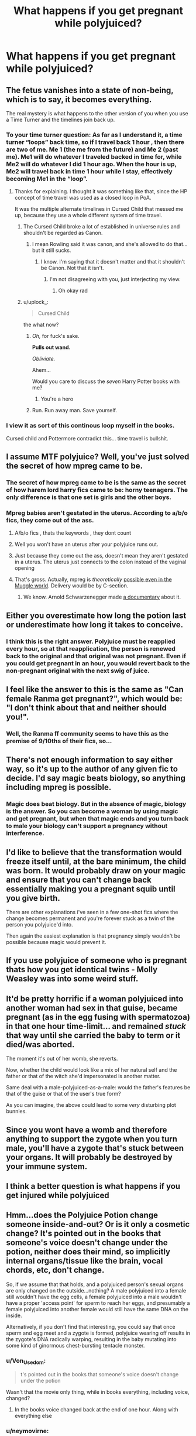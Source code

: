 #+TITLE: What happens if you get pregnant while polyjuiced?

* What happens if you get pregnant while polyjuiced?
:PROPERTIES:
:Author: g4rretc
:Score: 17
:DateUnix: 1569914760.0
:DateShort: 2019-Oct-01
:FlairText: Discussion
:END:

** The fetus vanishes into a state of non-being, which is to say, it becomes everything.

The real mystery is what happens to the other version of you when you use a Time Turner and the timelines join back up.
:PROPERTIES:
:Author: 4ecks
:Score: 25
:DateUnix: 1569917588.0
:DateShort: 2019-Oct-01
:END:

*** To your time turner question: As far as I understand it, a time turner “loops” back time, so if I travel back 1 hour , then there are two of me. Me 1 (the me from the future) and Me 2 (past me). Me1 will do whatever I traveled backed in time for, while Me2 will do whatever I did 1 hour ago. When the hour is up, Me2 will travel back in time 1 hour while I stay, effectively becoming Me1 in the “loop”.
:PROPERTIES:
:Author: ClearlyNotAlpharius
:Score: 22
:DateUnix: 1569920985.0
:DateShort: 2019-Oct-01
:END:

**** Thanks for explaining. I thought it was something like that, since the HP concept of time travel was used as a closed loop in PoA.

It was the multiple alternate timelines in Cursed Child that messed me up, because they use a whole different system of time travel.
:PROPERTIES:
:Author: 4ecks
:Score: 7
:DateUnix: 1569923581.0
:DateShort: 2019-Oct-01
:END:

***** The Cursed Child broke a lot of established in universe rules and shouldn't be regarded as Canon.
:PROPERTIES:
:Author: yeetbeanie
:Score: 20
:DateUnix: 1569931825.0
:DateShort: 2019-Oct-01
:END:

****** I mean Rowling said it was canon, and she's allowed to do that... but it still sucks.
:PROPERTIES:
:Score: 2
:DateUnix: 1569950977.0
:DateShort: 2019-Oct-01
:END:

******* I know. I'm saying that it doesn't matter and that it shouldn't be Canon. Not that it isn't.
:PROPERTIES:
:Author: yeetbeanie
:Score: 6
:DateUnix: 1569954932.0
:DateShort: 2019-Oct-01
:END:

******** I'm not disagreeing with you, just interjecting my view.
:PROPERTIES:
:Score: 3
:DateUnix: 1569956703.0
:DateShort: 2019-Oct-01
:END:

********* Oh okay rad
:PROPERTIES:
:Author: yeetbeanie
:Score: 2
:DateUnix: 1569957049.0
:DateShort: 2019-Oct-01
:END:


***** u/uplock_:
#+begin_quote
  Cursed Child
#+end_quote

the what now?
:PROPERTIES:
:Author: uplock_
:Score: 14
:DateUnix: 1569941494.0
:DateShort: 2019-Oct-01
:END:

****** /Oh,/ for fuck's sake.

*Pulls out wand.*

/Obliviate./

Ahem...

Would you care to discuss the /seven/ Harry Potter books with me?
:PROPERTIES:
:Author: wille179
:Score: 11
:DateUnix: 1569959817.0
:DateShort: 2019-Oct-01
:END:

******* You're a hero
:PROPERTIES:
:Author: CryptidGrimnoir
:Score: 6
:DateUnix: 1569961935.0
:DateShort: 2019-Oct-02
:END:


****** Run. Run away man. Save yourself.
:PROPERTIES:
:Author: CryptidGrimnoir
:Score: 4
:DateUnix: 1569961924.0
:DateShort: 2019-Oct-02
:END:


*** I view it as sort of this continous loop myself in the books.

Cursed child and Pottermore contradict this... time travel is bullshit.
:PROPERTIES:
:Score: 4
:DateUnix: 1569950947.0
:DateShort: 2019-Oct-01
:END:


** I assume MTF polyjuice? Well, you've just solved the secret of how mpreg came to be.
:PROPERTIES:
:Author: Von_Usedom
:Score: 8
:DateUnix: 1569917465.0
:DateShort: 2019-Oct-01
:END:

*** The secret of how mpreg came to be is the same as the secret of how harem lord harry fics came to be: horny teenagers. The only difference is that one set is girls and the other boys.
:PROPERTIES:
:Author: swagrabbit
:Score: 9
:DateUnix: 1569928957.0
:DateShort: 2019-Oct-01
:END:


*** Mpreg babies aren't gestated in the uterus. According to a/b/o fics, they come out of the ass.
:PROPERTIES:
:Author: 4ecks
:Score: 9
:DateUnix: 1569917692.0
:DateShort: 2019-Oct-01
:END:

**** A/b/o fics , thats the keywords , they dont count
:PROPERTIES:
:Author: TheSirGrailluet
:Score: 7
:DateUnix: 1569920340.0
:DateShort: 2019-Oct-01
:END:


**** Well you won't have an uterus after your polyjuice runs out.
:PROPERTIES:
:Author: Von_Usedom
:Score: 4
:DateUnix: 1569917797.0
:DateShort: 2019-Oct-01
:END:


**** Just because they come out the ass, doesn't mean they aren't gestated in a uterus. The uterus just connects to the colon instead of the vaginal opening
:PROPERTIES:
:Author: TGotAReddit
:Score: 3
:DateUnix: 1569952305.0
:DateShort: 2019-Oct-01
:END:


**** That's gross. Actually, mpreg is /theoretically/ [[https://en.wikipedia.org/wiki/Male_pregnancy#Humans][possible even in the Muggle world]]. Delivery would be by C-section.
:PROPERTIES:
:Author: ceplma
:Score: 4
:DateUnix: 1569921566.0
:DateShort: 2019-Oct-01
:END:

***** We know. Arnold Schwarzenegger made [[https://www.imdb.com/title/tt0110216/?ref_=nm_flmg_act_40][a documentary]] about it.
:PROPERTIES:
:Author: Krististrasza
:Score: 6
:DateUnix: 1569932243.0
:DateShort: 2019-Oct-01
:END:


** Either you overestimate how long the potion last or underestimate how long it takes to conceive.
:PROPERTIES:
:Author: Suavesky
:Score: 7
:DateUnix: 1569931347.0
:DateShort: 2019-Oct-01
:END:

*** I think this is the right answer. Polyjuice must be reapplied every hour, so at that reapplication, the person is renewed back to the original and that original was not pregnant. Even if you could get pregnant in an hour, you would revert back to the non-pregnant original with the next swig of juice.
:PROPERTIES:
:Author: angeliqu
:Score: 14
:DateUnix: 1569939411.0
:DateShort: 2019-Oct-01
:END:


** I feel like the answer to this is the same as "Can female Ranma get pregnant?", which would be: "I don't think about that and neither should you!".
:PROPERTIES:
:Author: Raesong
:Score: 10
:DateUnix: 1569917974.0
:DateShort: 2019-Oct-01
:END:

*** Well, the Ranma ff community seems to have this as the premise of 9/10ths of their fics, so...
:PROPERTIES:
:Author: ForwardDiscussion
:Score: 3
:DateUnix: 1569943707.0
:DateShort: 2019-Oct-01
:END:


** There's not enough information to say either way, so it's up to the author of any given fic to decide. I'd say magic beats biology, so anything including mpreg is possible.
:PROPERTIES:
:Author: neymovirne
:Score: 4
:DateUnix: 1569930554.0
:DateShort: 2019-Oct-01
:END:

*** Magic does beat biology. But in the absence of magic, biology is the answer. So you can become a woman by using magic and get pregnant, but when that magic ends and you turn back to male your biology can't support a pregnancy without interference.
:PROPERTIES:
:Author: uplock_
:Score: 3
:DateUnix: 1569941919.0
:DateShort: 2019-Oct-01
:END:


** I'd like to believe that the transformation would freeze itself until, at the bare minimum, the child was born. It would probably draw on your magic and ensure that you can't change back essentially making you a pregnant squib until you give birth.

There are other explanations i've seen in a few one-shot fics where the change becomes permanent and you're forever stuck as a twin of the person you polyjuice'd into.

Then again the easiest explanation is that pregnancy simply wouldn't be possible because magic would prevent it.
:PROPERTIES:
:Author: ChildOfDragons
:Score: 4
:DateUnix: 1569935904.0
:DateShort: 2019-Oct-01
:END:


** If you use polyjuice of someone who is pregnant thats how you get identical twins - Molly Weasley was into some weird stuff.
:PROPERTIES:
:Author: seanbz93
:Score: 3
:DateUnix: 1569928238.0
:DateShort: 2019-Oct-01
:END:


** It'd be pretty horrific if a woman polyjuiced into another woman had sex in that guise, became pregnant (as in the egg fusing with spermatozoa) in that one hour time-limit... and remained /stuck/ that way until she carried the baby to term or it died/was aborted.

The moment it's out of her womb, she reverts.

Now, whether the child would look like a mix of her natural self and the father or that of the witch she'd impersonated is another matter.

Same deal with a male-polyjuiced-as-a-male: would the father's features be that of the guise or that of the user's true form?

As you can imagine, the above could lead to some /very/ disturbing plot bunnies.
:PROPERTIES:
:Author: MidgardWyrm
:Score: 3
:DateUnix: 1569936929.0
:DateShort: 2019-Oct-01
:END:


** Since you wont have a womb and therefore anything to support the zygote when you turn male, you'll have a zygote that's stuck between your organs. It will probably be destroyed by your immune system.
:PROPERTIES:
:Author: uplock_
:Score: 3
:DateUnix: 1569941753.0
:DateShort: 2019-Oct-01
:END:


** I think a better question is what happens if you get injured while polyjuiced
:PROPERTIES:
:Author: dancortens
:Score: 3
:DateUnix: 1569948547.0
:DateShort: 2019-Oct-01
:END:


** Hmm...does the Polyjuice Potion change someone inside-and-out? Or is it only a cosmetic change? It's pointed out in the books that someone's voice doesn't change under the potion, neither does their mind, so implicitly internal organs/tissue like the brain, vocal chords, etc, don't change.

So, if we assume that that holds, and a polyjuiced person's sexual organs are only changed on the outside...nothing? A male polyjuiced into a female still wouldn't have the egg cells, a female polyjuiced into a male wouldn't have a proper 'access point' for sperm to reach her eggs, and presumably a female polyjuiced into another female would still have the same DNA on the inside.

Alternatively, if you don't find that interesting, you could say that once sperm and egg meet and a zygote is formed, polyjuice wearing off results in the zygote's DNA radically warping, resulting in the baby mutating into some kind of ginormous chest-bursting tentacle monster.
:PROPERTIES:
:Author: Avaday_Daydream
:Score: 8
:DateUnix: 1569917817.0
:DateShort: 2019-Oct-01
:END:

*** u/Von_Usedom:
#+begin_quote
  t's pointed out in the books that someone's voice doesn't change under the potion
#+end_quote

Wasn't that the movie only thing, while in books everything, including voice, changed?
:PROPERTIES:
:Author: Von_Usedom
:Score: 25
:DateUnix: 1569922524.0
:DateShort: 2019-Oct-01
:END:

**** In the books voice changed back at the end of one hour. Along with everything else
:PROPERTIES:
:Author: babyleafsmom
:Score: 19
:DateUnix: 1569923329.0
:DateShort: 2019-Oct-01
:END:


*** u/neymovirne:
#+begin_quote
  It's pointed out in the books that someone's voice doesn't change under the potion
#+end_quote

The voice absolutely changes. How would Crouch Jr. trick everybody, even his friend Dumbledore, into thinking he's Moody, if he still had his voice?

It was just a visual convention for the movies, same as milky eyes under Imperius, which does not happen in the books.
:PROPERTIES:
:Author: neymovirne
:Score: 19
:DateUnix: 1569929889.0
:DateShort: 2019-Oct-01
:END:


** It requires a bit of the person's DNA, and based on what we see in the books I'd say it's a full on change. If it's a woman polyjuicing into another woman I guess you could say the DNA of the zygote changed back with the rest of the person. Or that it doesn't. If it was a man to a woman, I'd say the pregnancy disappears with the uterus...
:PROPERTIES:
:Author: magicallyqueer
:Score: 2
:DateUnix: 1569932233.0
:DateShort: 2019-Oct-01
:END:


** If you're talking about someone who already has a uterus polyjuiced into someone else, presumably the fertilized egg would change back with the rest of them, unless the changes are permanent past a certain stage if the polyjuice is taken regularly.

If you're talking about someone without a uterus/eggs who gained them through the use of polyjuice, it depends on how long they were using the polyjuice and how you decide the magic works. Just an hour? Nothing, because implantation into the uterine wall doesn't occur until 5-10 days after conception. Without that stage, it's unlikely anything would come of a fertilized egg, even assuming it didn't vanish once the polyjuice wore off. If you're asking about something longer term, like someone who was taking the polyjuice regularly for months (even sleeping, somehow), then it all depends on how you think the magic would act. Maybe it's a messy disaster, the fetus getting pulped during the reversion. Maybe the polyjuice can't wear off until the baby is born, or the unborn child reacts to the impending change by using accidental magic to make the change permanent. Maybe magic somehow allows the baby to remain viable outside of a uterus. Ultimately, the decision is up to writer.

Although I wouldn't put it past JKR to weigh in on this if she hears of it, so...
:PROPERTIES:
:Author: Deenreka
:Score: 2
:DateUnix: 1569933490.0
:DateShort: 2019-Oct-01
:END:


** I always figured it reverted one hour later to the original person's genetics.

But this raises another question: what if the person reapplies Polyjuice (a la Barty Crouch Jr) continuously? Presumably in canon, Barty reverted while asleep, but what if you were able to maintain the transformation for the entire pregnancy?
:PROPERTIES:
:Author: Fredrik1994
:Score: 2
:DateUnix: 1569963385.0
:DateShort: 2019-Oct-02
:END:


** Hah, polyjuice isn't the fun case: What did poor Teddy Lupin have to go through in his mother's womb?

The traditional answer to this is form locking, where pregnancy temporarily or permeantly locks form into the pregnant form. Usually justified by magic (the spell or the mothers) acting to protect the unborn.

A less used answer is the baby shifts with the mother. This is more common for animal transfigurations.

A third, relatively uncommon approach is to 'pause' the pregnancy until a future transformation back into the mothers body. This is usually for transformations with only two forms. (Animagius, Ramba genderswap like situation)

A (generally unused) other option would be for the shift to terminate the pregnancy. Likely with no noticable consequences for an new conception, but negative effects for the transformee if the baby is big enough to cause a problem if suddenly without a womb.
:PROPERTIES:
:Author: StarDolph
:Score: 2
:DateUnix: 1570055732.0
:DateShort: 2019-Oct-03
:END:


** Nothing special: the real woman underneath the Polyjuice gets pregnant and has her own baby. Polyjuice is just a glamour (there are still discussions whether it actually changes the voice of the person).
:PROPERTIES:
:Author: ceplma
:Score: -1
:DateUnix: 1569921343.0
:DateShort: 2019-Oct-01
:END:

*** There are only discussions among those who haven't read the books *and* don't have an understanding of basic logic.
:PROPERTIES:
:Author: GMantis
:Score: 2
:DateUnix: 1572425375.0
:DateShort: 2019-Oct-30
:END:
